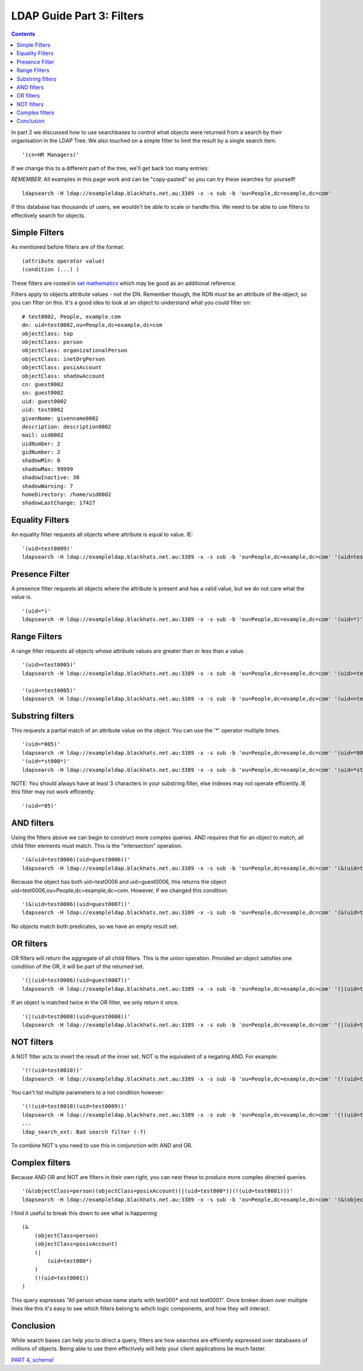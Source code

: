 LDAP Guide Part 3: Filters
==========================

.. contents::

In part 2 we discussed how to use searchbases to control what objects were returned from a search by their organisation in the LDAP Tree. We also touched on a simple filter to limit
the result by a single search item.

::

    '(cn=HR Managers)'

If we change this to a different part of the tree, we'll get back too many entries:

*REMEMBER*: All examples in this page work and can be "copy-pasted" so you can try these searches for yourself!

::

    ldapsearch -H ldap://exampleldap.blackhats.net.au:3389 -x -s sub -b 'ou=People,dc=example,dc=com'

If this database has thousands of users, we wouldn't be able to scale or handle this. We need to be able to use filters to effectively search for objects.

Simple Filters
--------------

As mentioned before filters are of the format:

::

    (attribute operator value)
    (condition (...) )

These filters are rooted in `set mathematics <https://en.wikipedia.org/wiki/Set_(mathematics)>`_ which may be good as an additional reference.

Filters apply to objects attribute values - not the DN. Remember though, the RDN *must* be an attribute of the object, so you can filter on this. It's a good idea to look at an object to understand what you could filter on:

::

    # test0002, People, example.com
    dn: uid=test0002,ou=People,dc=example,dc=com
    objectClass: top
    objectClass: person
    objectClass: organizationalPerson
    objectClass: inetOrgPerson
    objectClass: posixAccount
    objectClass: shadowAccount
    cn: guest0002
    sn: guest0002
    uid: guest0002
    uid: test0002
    givenName: givenname0002
    description: description0002
    mail: uid0002
    uidNumber: 2
    gidNumber: 2
    shadowMin: 0
    shadowMax: 99999
    shadowInactive: 30
    shadowWarning: 7
    homeDirectory: /home/uid0002
    shadowLastChange: 17427


Equality Filters
----------------

An equality filter requests all objects where attribute is equal to value. IE:

::

    '(uid=test0009)'
    ldapsearch -H ldap://exampleldap.blackhats.net.au:3389 -x -s sub -b 'ou=People,dc=example,dc=com' '(uid=test0009)'

Presence Filter
---------------

A presence filter requests all objects where the attribute is present and has a valid value, but we do not care what the value is.

::

    '(uid=*)'
    ldapsearch -H ldap://exampleldap.blackhats.net.au:3389 -x -s sub -b 'ou=People,dc=example,dc=com' '(uid=*)'

Range Filters
-------------

A range filter requests all objects whose attribute values are greater than or less than a value.

::

    '(uid>=test0005)'
    ldapsearch -H ldap://exampleldap.blackhats.net.au:3389 -x -s sub -b 'ou=People,dc=example,dc=com' '(uid>=test0005)'

    '(uid<=test0005)'
    ldapsearch -H ldap://exampleldap.blackhats.net.au:3389 -x -s sub -b 'ou=People,dc=example,dc=com' '(uid<=test0005)'

Substring filters
-----------------

This requests a partial match of an attribute value on the object. You can use the '*' operator multiple times.

::

    '(uid=*005)'
    ldapsearch -H ldap://exampleldap.blackhats.net.au:3389 -x -s sub -b 'ou=People,dc=example,dc=com' '(uid=*005)'
    '(uid=*st000*)'
    ldapsearch -H ldap://exampleldap.blackhats.net.au:3389 -x -s sub -b 'ou=People,dc=example,dc=com' '(uid=*st000*)'

NOTE: You should always have at least 3 characters in your substring filter, else indexes may not operate efficently. IE this filter may not work efficently:

::

    '(uid=*05)'

AND filters
-----------

Using the filters above we can begin to construct more complex queries. AND requires that for an object to match, all child filter elements must match. This is the "intersection" operation.

::

    '(&(uid=test0006)(uid=guest0006))'
    ldapsearch -H ldap://exampleldap.blackhats.net.au:3389 -x -s sub -b 'ou=People,dc=example,dc=com' '(&(uid=test0006)(uid=guest0006))'

Because the object has both uid=test0006 and uid=guest0006, this returns the object uid=test0006,ou=People,dc=example,dc=com. However, if we changed this condition:

::

    '(&(uid=test0006)(uid=guest0007))'
    ldapsearch -H ldap://exampleldap.blackhats.net.au:3389 -x -s sub -b 'ou=People,dc=example,dc=com' '(&(uid=test0006)(uid=guest0007))'

No objects match both predicates, so we have an empty result set.

OR filters
----------

OR filters will return the aggregate of all child filters. This is the union operation. Provided an object satisfies one condition of the OR, it will be part of the returned set.

::

    '(|(uid=test0006)(uid=guest0007))'
    ldapsearch -H ldap://exampleldap.blackhats.net.au:3389 -x -s sub -b 'ou=People,dc=example,dc=com' '(|(uid=test0006)(uid=guest0007))'

If an object is matched twice in the OR filter, we only return it once.

::

    '(|(uid=test0008)(uid=guest0008))'
    ldapsearch -H ldap://exampleldap.blackhats.net.au:3389 -x -s sub -b 'ou=People,dc=example,dc=com' '(|(uid=test0008)(uid=guest0008))'

NOT filters
-----------

A NOT filter acts to invert the result of the inner set. NOT is the equivalent of a negating AND. For example:

::

    '(!(uid=test0010))'
    ldapsearch -H ldap://exampleldap.blackhats.net.au:3389 -x -s sub -b 'ou=People,dc=example,dc=com' '(!(uid=test0010))'

You can't list multiple parameters to a not condition however:

::

    '(!(uid=test0010)(uid=test0009))'
    ldapsearch -H ldap://exampleldap.blackhats.net.au:3389 -x -s sub -b 'ou=People,dc=example,dc=com' '(!(uid=test0010)(uid=test0009))'
    ...
    ldap_search_ext: Bad search filter (-7)

To combine NOT's you need to use this in conjunction with AND and OR.

Complex filters
---------------

Because AND OR and NOT are filters in their own right, you can nest these to produce more complex directed queries.

::

    '(&(objectClass=person)(objectClass=posixAccount)(|(uid=test000*))(!(uid=test0001)))'
    ldapsearch -H ldap://exampleldap.blackhats.net.au:3389 -x -s sub -b 'ou=People,dc=example,dc=com' '(&(objectClass=person)(objectClass=posixAccount)(|(uid=test000*))(!(uid=test0001)))' uid

I find it useful to break this down to see what is happening

::

    (&
        (objectClass=person)
        (objectClass=posixAccount)
        (|
            (uid=test000*)
        )
        (!(uid=test0001))
    )

This query expresses "All person whose name starts with test000* and not test0001". Once broken down over multiple lines like this it's easy to see which filters belong to which logic components, and how they will interact.

Conclusion
----------

While search bases can help you to direct a query, filters are how searches are efficently expressed over databases of millions of objects. Being able to use them effectively will help your client applications be much faster.

`PART 4, schema! <ldap_guide_part_4_schema_and_objects.html>`_

